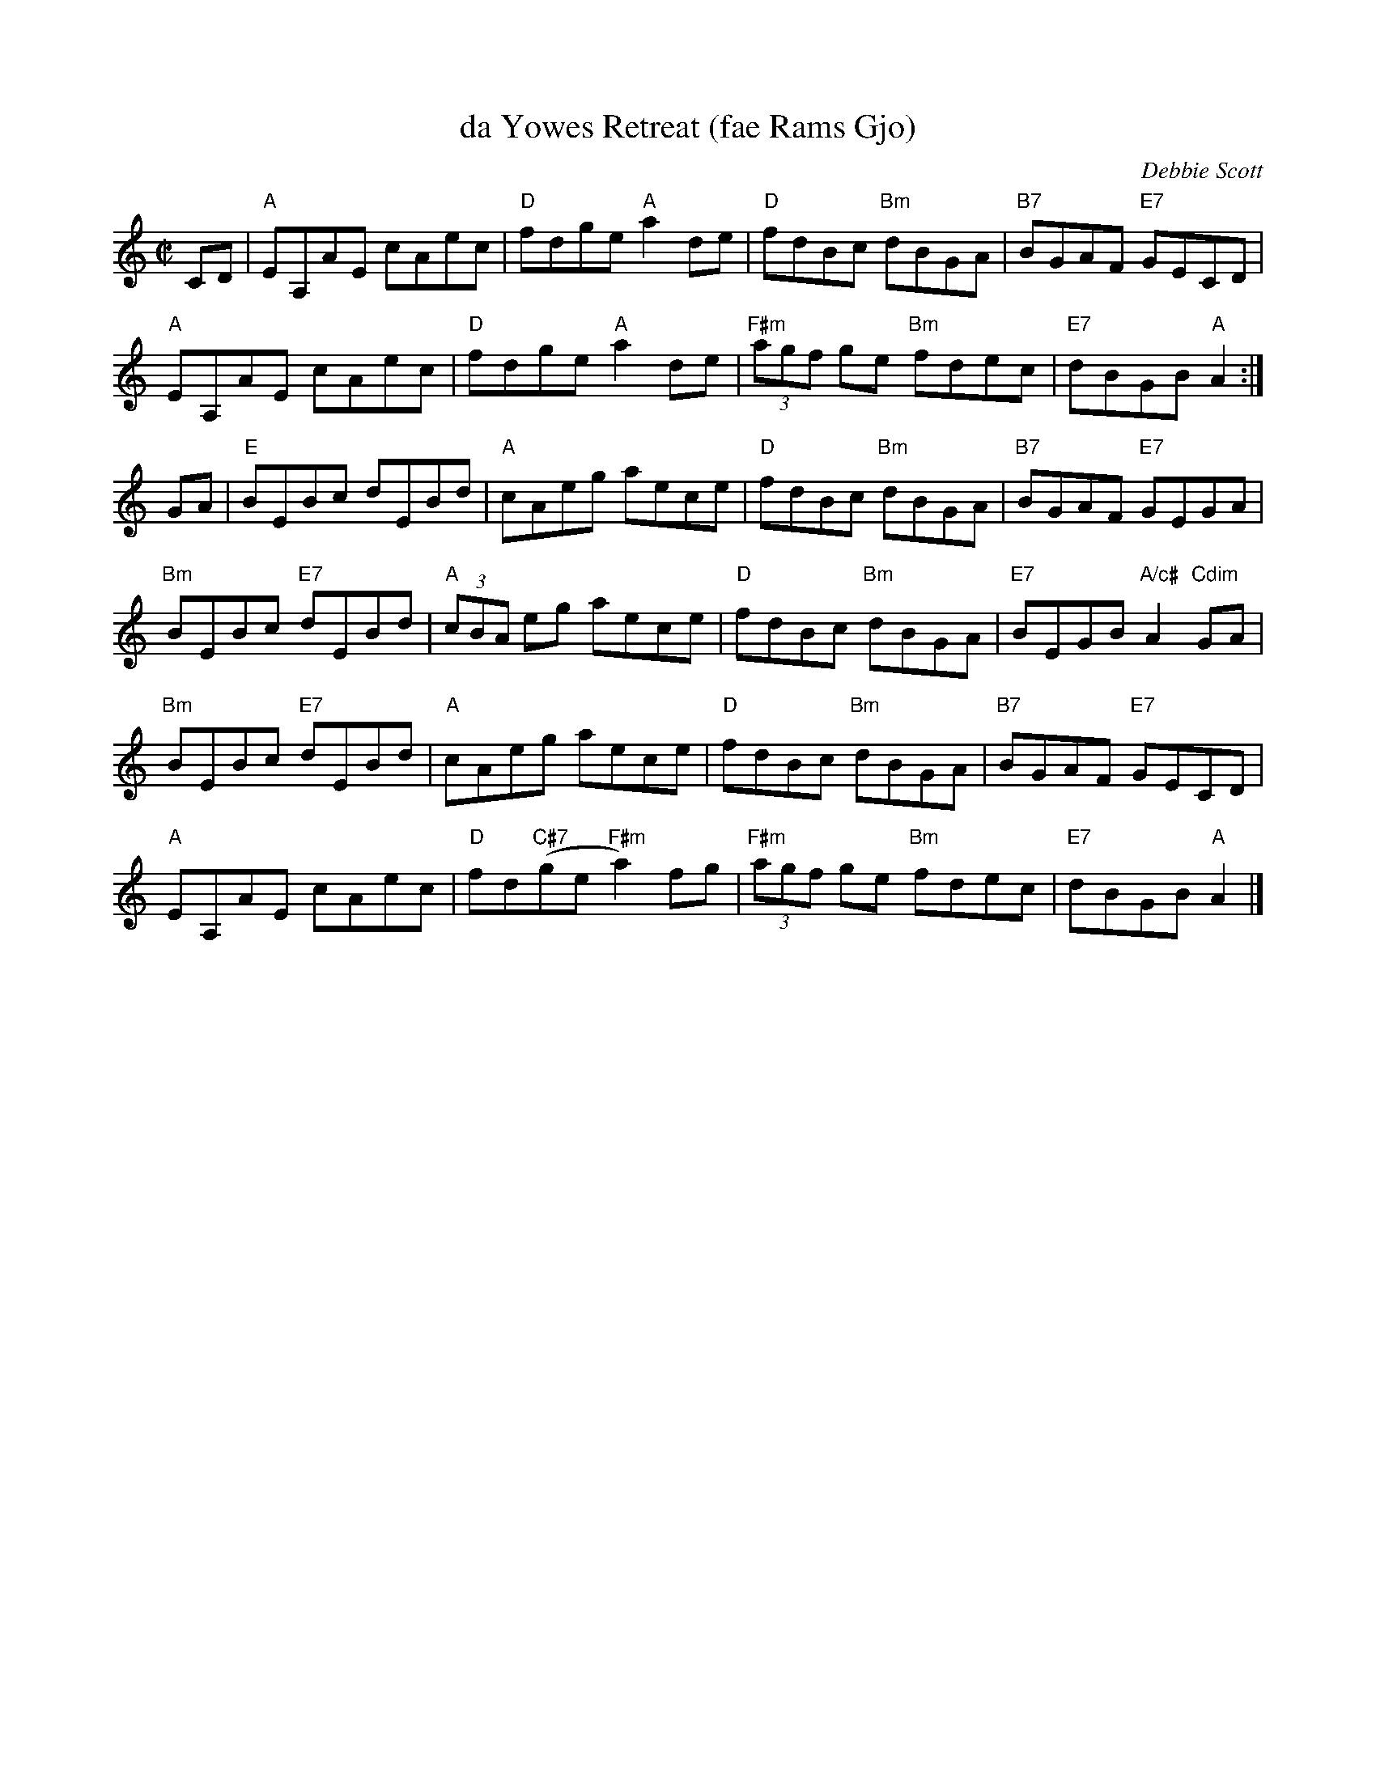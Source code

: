 X: 1
T: da Yowes Retreat (fae Rams Gjo)
C: Debbie Scott
R: jig
Z: 2018 John Chambers <jc:trillian.mit.edu>
F: http://ramshaw.info/slowjamtunes/HTML/Tunes_Y/Yowes_Retreat_fae_Rams_Gjo_Da.html
M: C|
L: 1/8
K: C
CD |\
"A"EA,AE cAec | "D"fdge "A"a2de | "D"fdBc "Bm"dBGA | "B7"BGAF "E7"GECD |
"A"EA,AE cAec | "D"fdge "A"a2de | "F#m"(3agf ge "Bm"fdec | "E7"dBGB "A"A2 :|
GA |\
"E"BEBc dEBd | "A"cAeg aece | "D"fdBc "Bm"dBGA | "B7"BGAF "E7"GEGA |
"Bm"BEBc "E7"dEBd | "A"(3cBA eg aece | "D"fdBc "Bm"dBGA | "E7"BEGB "A/c#"A2"Cdim"GA |
"Bm"BEBc "E7"dEBd | "A"cAeg aece | "D"fdBc "Bm"dBGA | "B7"BGAF "E7"GECD |
"A"EA,AE cAec | "D"fd("C#7"ge "F#m"a2)fg | "F#m"(3agf ge "Bm"fdec | "E7"dBGB "A"A2 |]
